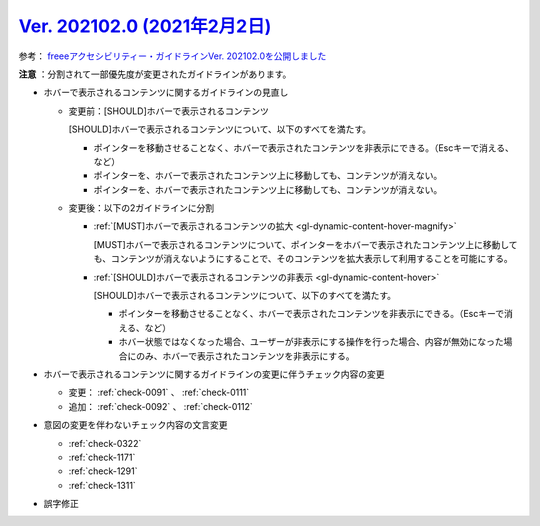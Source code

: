 .. _ver-202102-0:

********************************************************************************************
`Ver. 202102.0 (2021年2月2日) <https://github.com/freee/a11y-guidelines/releases/202102.0>`_
********************************************************************************************

参考： `freeeアクセシビリティー・ガイドラインVer. 202102.0を公開しました <https://developers.freee.co.jp/entry/a11y-guidelines-202102.0>`_

**注意** ：分割されて一部優先度が変更されたガイドラインがあります。

*  ホバーで表示されるコンテンツに関するガイドラインの見直し

   -  変更前：[SHOULD]ホバーで表示されるコンテンツ

      [SHOULD]ホバーで表示されるコンテンツについて、以下のすべてを満たす。

      -  ポインターを移動させることなく、ホバーで表示されたコンテンツを非表示にできる。（Escキーで消える、など）
      -  ポインターを、ホバーで表示されたコンテンツ上に移動しても、コンテンツが消えない。
      -  ポインターを、ホバーで表示されたコンテンツ上に移動しても、コンテンツが消えない。

   -  変更後：以下の2ガイドラインに分割

      -  :ref:`[MUST]ホバーで表示されるコンテンツの拡大 <gl-dynamic-content-hover-magnify>`

         [MUST]ホバーで表示されるコンテンツについて、ポインターをホバーで表示されたコンテンツ上に移動しても、コンテンツが消えないようにすることで、そのコンテンツを拡大表示して利用することを可能にする。

      -  :ref:`[SHOULD]ホバーで表示されるコンテンツの非表示 <gl-dynamic-content-hover>`

         [SHOULD]ホバーで表示されるコンテンツについて、以下のすべてを満たす。

         -  ポインターを移動させることなく、ホバーで表示されたコンテンツを非表示にできる。（Escキーで消える、など）
         -  ホバー状態ではなくなった場合、ユーザーが非表示にする操作を行った場合、内容が無効になった場合にのみ、ホバーで表示されたコンテンツを非表示にする。

*  ホバーで表示されるコンテンツに関するガイドラインの変更に伴うチェック内容の変更

   -  変更： :ref:`check-0091` 、 :ref:`check-0111` 
   -  追加： :ref:`check-0092` 、 :ref:`check-0112`

*  意図の変更を伴わないチェック内容の文言変更

   -  :ref:`check-0322`
   -  :ref:`check-1171`
   -  :ref:`check-1291`
   -  :ref:`check-1311`

*  誤字修正
